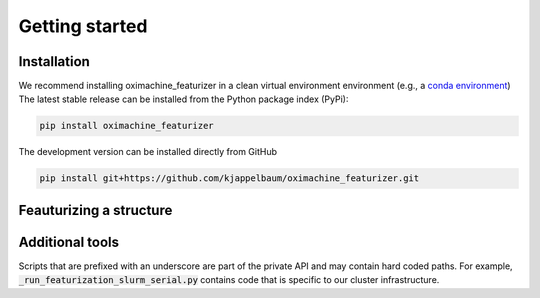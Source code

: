 Getting started
====================

Installation
--------------

We recommend installing oximachine_featurizer in a clean virtual environment environment (e.g., a `conda environment <https://docs.conda.io/projects/conda/en/latest/index.html>`_)
The latest stable release can be installed from the Python package index (PyPi): 

.. code:: bash

    pip install oximachine_featurizer

The development version can be installed directly from GitHub 

.. code:: bash 

    pip install git+https://github.com/kjappelbaum/oximachine_featurizer.git


Feauturizing a structure
-------------------------



Additional tools
------------------

Scripts that are prefixed with an underscore are part of the private API and may contain hard coded paths. For example, :code:`_run_featurization_slurm_serial.py` contains code that is specific to our cluster infrastructure. 